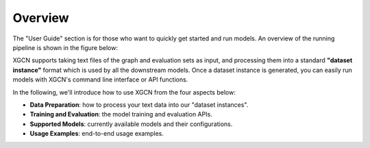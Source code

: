 Overview
================

The "User Guide" section is for those who want to quickly get started 
and run models. An overview of the running pipeline is shown in the figure below: 

.. image:: ../asset/user_guide-overview.jpg
  :width: 500
  :align: center
  :alt: XGCN data process and model running pipeline

XGCN supports taking text files of the graph and evaluation sets as input,
and processing them into a standard **"dataset instance"** format 
which is used by all the downstream models. 
Once a dataset instance is generated, you can easily run models with XGCN's 
command line interface or API functions. 

In the following, we'll introduce how to use XGCN from the four aspects below:

* **Data Preparation**: how to process your text data into our "dataset instances". 

* **Training and Evaluation**: the model training and evaluation APIs. 

* **Supported Models**: currently available models and their configurations. 

* **Usage Examples**: end-to-end usage examples. 
